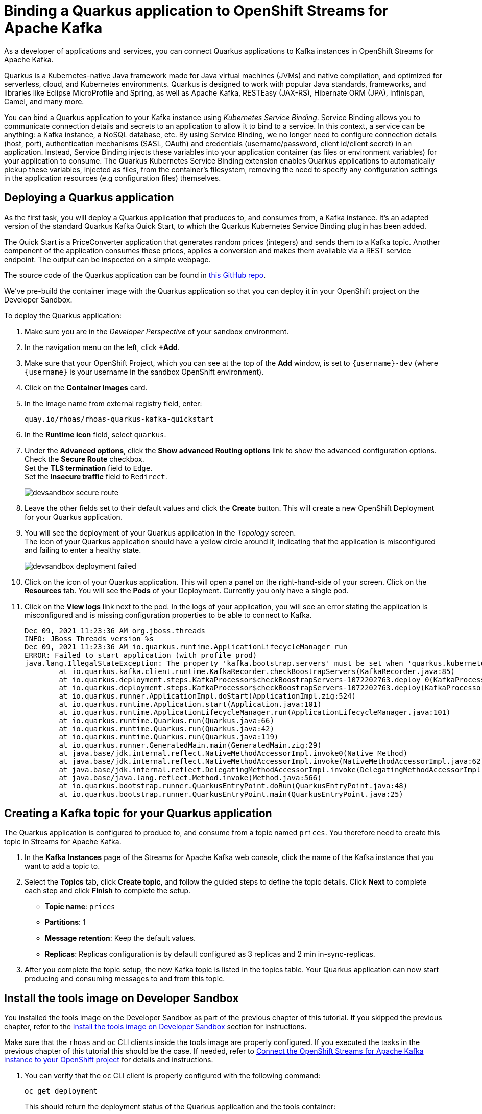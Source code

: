 = Binding a Quarkus application to OpenShift Streams for Apache Kafka

As a developer of applications and services, you can connect Quarkus applications to Kafka instances in OpenShift Streams for Apache Kafka. 

Quarkus is a Kubernetes-native Java framework made for Java virtual machines (JVMs) and native compilation, and optimized for serverless, cloud, and Kubernetes environments. Quarkus is designed to work with popular Java standards, frameworks, and libraries like Eclipse MicroProfile and Spring, as well as Apache Kafka, RESTEasy (JAX-RS), Hibernate ORM (JPA), Infinispan, Camel, and many more.

You can bind a Quarkus application to your Kafka instance using _Kubernetes Service Binding_. Service Binding allows you to communicate connection details and secrets to an application to allow it to bind to a service. In this context, a service can be anything: a Kafka instance, a NoSQL database, etc. By using Service Binding, we no longer need to configure connection details (host, port), authentication mechanisms (SASL, OAuth) and credentials (username/password, client id/client secret) in an application. Instead, Service Binding injects these variables into your application container (as files or environment variables) for your application to consume. The Quarkus Kubernetes Service Binding extension enables Quarkus applications to automatically pickup these variables, injected as files, from the container's filesystem, removing the need to specify any configuration settings in the application resources (e.g configuration files) themselves.

[#deployquarkusapplication]
== Deploying a Quarkus application

As the first task, you will deploy a Quarkus application that produces to, and consumes from, a Kafka instance. It's an adapted version of the standard Quarkus Kafka Quick Start, to which the Quarkus Kubernetes Service Binding plugin has been added.

The Quick Start is a PriceConverter application that generates random prices (integers) and sends them to a Kafka topic. Another component of the application consumes these prices, applies a conversion and makes them available via a REST service endpoint. The output can be inspected on a simple webpage.

The source code of the Quarkus application can be found in link:https://github.com/redhat-developer/app-services-guides/tree/main/code-examples/quarkus-kafka-quickstart[this GitHub repo].

We've pre-build the container image with the Quarkus application so that you can deploy it in your OpenShift project on the Developer Sandbox.

To deploy the Quarkus application:

. Make sure you are in the _Developer Perspective_ of your sandbox environment.

. In the navigation menu on the left, click *+Add*.

. Make sure that your OpenShift Project, which you can see at the top of the *Add* window, is set to `{username}-dev` (where `{username}` is your username in the sandbox OpenShift environment).

. Click on the *Container Images* card.

. In the Image name from external registry field, enter: 
+
[.console-input]
[source,bash]
----
quay.io/rhoas/rhoas-quarkus-kafka-quickstart
----

. In the *Runtime icon* field, select `quarkus`.

. Under the *Advanced options*, click the *Show advanced Routing options* link to show the advanced configuration options. +
Check the *Secure Route* checkbox. +
Set the *TLS termination* field to `Edge`. +
Set the *Insecure traffic* field to `Redirect`.
+
image::devsandbox-secure-route.png[]

. Leave the other fields set to their default values and click the *Create* button. This will create a new OpenShift Deployment for your Quarkus application.

. You will see the deployment of your Quarkus application in the _Topology_ screen. +
The icon of your Quarkus application should have a yellow circle around it, indicating that the application is misconfigured and failing to enter a healthy state.
+
image::devsandbox-deployment-failed.png[]

. Click on the icon of your Quarkus application. This will open a panel on the right-hand-side of your screen. Click on the *Resources* tab. You will see the *Pods* of your Deployment. Currently you only have a single pod.

. Click on the *View logs* link next to the pod. In the logs of your application, you will see an error stating the application is misconfigured and is missing configuration properties to be able to connect to Kafka.
+
[.console-output]
[source,text]
----
Dec 09, 2021 11:23:36 AM org.jboss.threads
INFO: JBoss Threads version %s
Dec 09, 2021 11:23:36 AM io.quarkus.runtime.ApplicationLifecycleManager run
ERROR: Failed to start application (with profile prod)
java.lang.IllegalStateException: The property 'kafka.bootstrap.servers' must be set when 'quarkus.kubernetes-service-binding.enabled' has been set to 'true'
	at io.quarkus.kafka.client.runtime.KafkaRecorder.checkBoostrapServers(KafkaRecorder.java:85)
	at io.quarkus.deployment.steps.KafkaProcessor$checkBoostrapServers-1072202763.deploy_0(KafkaProcessor$checkBoostrapServers-1072202763.zig:67)
	at io.quarkus.deployment.steps.KafkaProcessor$checkBoostrapServers-1072202763.deploy(KafkaProcessor$checkBoostrapServers-1072202763.zig:40)
	at io.quarkus.runner.ApplicationImpl.doStart(ApplicationImpl.zig:524)
	at io.quarkus.runtime.Application.start(Application.java:101)
	at io.quarkus.runtime.ApplicationLifecycleManager.run(ApplicationLifecycleManager.java:101)
	at io.quarkus.runtime.Quarkus.run(Quarkus.java:66)
	at io.quarkus.runtime.Quarkus.run(Quarkus.java:42)
	at io.quarkus.runtime.Quarkus.run(Quarkus.java:119)
	at io.quarkus.runner.GeneratedMain.main(GeneratedMain.zig:29)
	at java.base/jdk.internal.reflect.NativeMethodAccessorImpl.invoke0(Native Method)
	at java.base/jdk.internal.reflect.NativeMethodAccessorImpl.invoke(NativeMethodAccessorImpl.java:62)
	at java.base/jdk.internal.reflect.DelegatingMethodAccessorImpl.invoke(DelegatingMethodAccessorImpl.java:43)
	at java.base/java.lang.reflect.Method.invoke(Method.java:566)
	at io.quarkus.bootstrap.runner.QuarkusEntryPoint.doRun(QuarkusEntryPoint.java:48)
	at io.quarkus.bootstrap.runner.QuarkusEntryPoint.main(QuarkusEntryPoint.java:25)
----

[#createkafkatopic]
== Creating a Kafka topic for your Quarkus application

The Quarkus application is configured to produce to, and consume from a topic named `prices`. You therefore need to create this topic in Streams for Apache Kafka.

. In the *Kafka Instances* page of the Streams for Apache Kafka web console, click the name of the Kafka instance that you want to add a topic to.

. Select the *Topics* tab, click *Create topic*, and follow the guided steps to define the topic details. Click *Next* to complete each step and click *Finish* to complete the setup.
* *Topic name*: `prices`
* *Partitions*: 1
* *Message retention*: Keep the default values.
* *Replicas*: Replicas configuration is by default configured as 3 replicas and 2 min in-sync-replicas.

. After you complete the topic setup, the new Kafka topic is listed in the topics table. Your Quarkus application can now start producing and consuming messages to and from this topic.

[#toolsimage]
== Install the tools image on Developer Sandbox

You installed the tools image on the Developer Sandbox as part of the previous chapter of this tutorial. If you skipped the previous chapter, refer to the xref:02-using-kcat.adoc#toolsimage[Install the tools image on Developer Sandbox] section for instructions.

Make sure that the `rhoas` and `oc` CLI clients inside the tools image are properly configured. If you executed the tasks in the previous chapter of this tutorial this should be the case. If needed, refer to xref:03-connect-streams-apache-kafka.adoc#connectopenshiftstreams[Connect the OpenShift Streams for Apache Kafka instance to your OpenShift project] for details and instructions.

. You can verify that the `oc` CLI client is properly configured with the following command:
+
[.console-input]
[source,bash]
----
oc get deployment
----
+
This should return the deployment status of the Quarkus application and the tools container:
+
[.console-output]
[source,text]
----
NAME                             READY   UP-TO-DATE   AVAILABLE   AGE
rhoas-quarkus-kafka-quickstart   0/1     1            0           3m
rhoas-tools                      1/1     1            1           19m
----

[#bindquarkusapp]
== Binding your Quarkus application to Streams for Apache Kafka

With your Quarkus application deployed, and your Streams for Apache Kafka instance connected to your OpenShift project, you can now bind your application to your Kafka instance. This is done using the _Service Binding Operator_, which will inject the configuration values required to connect to your Kafka instance into your Quarkus application. The Quarkus application has been configured to use the `quarkus-kubernetes-service-binding` extension enabling auto-discovery of the binding files injected into the Quarkus application pod.

We will create the binding using the `rhoas` CLI tool. You can also to do this directly from the OpenShift Developer Console.

To create the binding, you use the `rhoas cluster bind` command, and select the application deployment that we want to bind to our Streams for Apache Kafka instance that has already been connected to our OpenShift project.

. On the command line in the terminal of the tools pod, execute the command:
+
[.console-input]
[source,bash]
----
rhoas cluster bind
----

. You are asked to select the application you want to connect to. Select *rhoas-quarkus-kafka-quickstart* amd press `enter`.
+
[.console-output]
[source,text]
----
Namespace not provided. Using rh-bu-cloudservices-tmm-dev namespace
Looking for Deployment resources. Use --deployment-config flag to look for deployment configs
? Please select application you want to connect with  [Use arrows to move, type to filter]
> rhoas-quarkus-kafka-quickstart
  rhoas-tools
----

. You are asked to select the type of service you want to connect. Select *kafka* and press `enter`.
+
[.console-output]
[source,text]
----
Namespace not provided. Using rh-bu-cloudservices-tmm-dev namespace
Looking for Deployment resources. Use --deployment-config flag to look for deployment configs
? Please select application you want to connect with rhoas-quarkus-kafka-quickstart
? Select type of service  [Use arrows to move, type to filter]
> kafka
  service-registry
----

. You are asked to select the Kafka instance you want to connect. Since you only have a single Kafka instance on OpenShift Streams for Apache Kafka, simply press `enter` to continue.
+
[.console-output]
[source,text]
----
Namespace not provided. Using rh-bu-cloudservices-tmm-dev namespace
Looking for Deployment resources. Use --deployment-config flag to look for deployment configs
? Please select application you want to connect with rhoas-quarkus-kafka-quickstart
? Select type of service kafka
? Select Kafka instance:  [Use arrows to move, type to filter]
> my-kafka-instance
----

. The CLI asks you to confirm. Type `y` and press `enter` to continue.
+
[.console-output]
[source,text]
----
Namespace not provided. Using rh-bu-cloudservices-tmm-dev namespace
Looking for Deployment resources. Use --deployment-config flag to look for deployment configs
? Please select application you want to connect with rhoas-quarkus-kafka-quickstart
? Select type of service kafka
? Select Kafka instance: my-kafka-instance
Binding "my-kafka-instance" with "rhoas-quarkus-kafka-quickstart" app
? Do you want to continue? (y/N)
----
+
The CLI produces the following output:
+
[.console-output]
[source,text]
----
Using ServiceBinding Operator to perform binding
✔️  Binding my-kafka-instance with rhoas-quarkus-kafka-quickstart app succeeded
----

. The binding will mount the Kafka connection configuration as files into the Quarkus application pod, from where they will be automatically picked up by the `quarkus-kubernetes-service-binding` extension. +
With the binding created, your Quarkus application will now redeploy. Go back to the topology view screen by clicking on the *Topology* link in the navigation menu.

. Click on the *Open URL* icon in the upper-right of your Quarkus application icon in the Topology view. This opens a new browser tab showing the default Quarkus welcome page.

. Add the path `/prices.html` to the URL of your Quarkus application. This will open the _prices_ page of your Quarkus application. The application has now been properly configured, and prices are being sent to and consumed from the Kafka topic.
+
image::devsandbox-quarkus-app.png[]

. Go back to the *Topology* screen, click on the Quarkus application. This will open a panel on the righ-hand-side of your screen. Click on the Resources tab. You will see the Pod of your Deployment. Click on the *View logs* link next to your pod. In the logs of your application, you will see that your Quarkus application has connected to Kafka.

. In the same screen, click on the *Details* tab. Scroll down until you see the *Volumes* section. Note that there is a *kafka-binding* volume, which contains the binding files that contain the information required by your Quarkus application to connect to your Kafka instance. These files are auto-discovered and used by the `quarkus-kubernetes-service-binding` extension to automatically connect your Quarkus application to OpenShift Streams for Apache Kafka.
+
image::devsandbox-pod-volumes.png[]

You have succesfully connected a Quarkus application to a Kafka instance of OpenShift Streams for Apache Kafka using Servie Binding.
